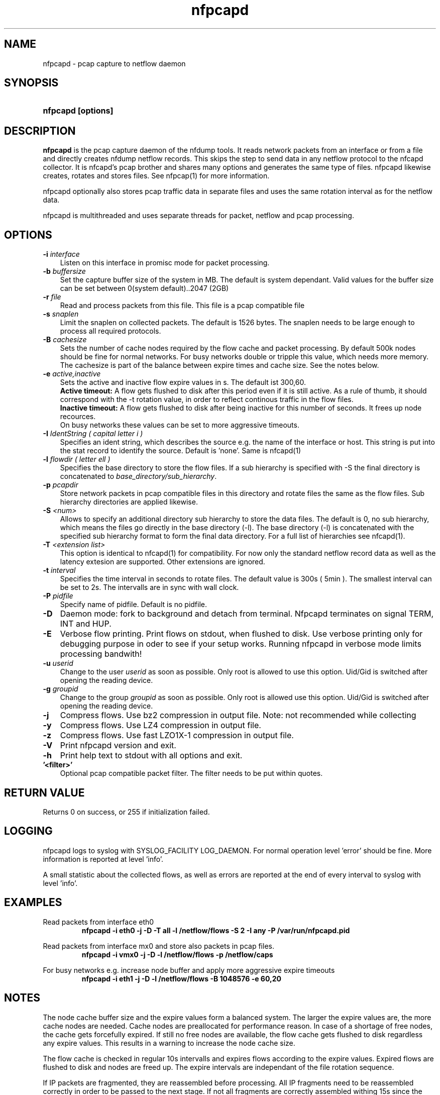 .TH nfpcapd 1 2019\-07\-25 "" ""
.SH NAME
nfpcapd \- pcap capture to netflow daemon
.SH SYNOPSIS
.HP 5
.B nfpcapd [options]
.SH DESCRIPTION
.B nfpcapd
is the pcap capture daemon of the nfdump tools. It reads network
packets from an interface or from a file and directly creates nfdump
netflow records. This skips the step to send data in any netflow protocol
to the nfcapd collector. It is nfcapd's pcap brother and shares many 
options and generates the same type of files. nfpcapd likewise creates, 
rotates and stores files. See nfpcap(1) for more information.
.P
nfpcapd optionally also stores pcap traffic data in separate files and
uses the same rotation interval as for the netflow data. 
.P
nfpcapd is multithreaded and uses separate threads for packet, netflow
and pcap processing.
.P 
.SH OPTIONS
.TP 3
.B -i \fIinterface
Listen on this interface in promisc mode for packet processing.
.TP 3
.B -b \fIbuffersize
Set the capture buffer size of the system in MB. The default is system dependant.
Valid values for the buffer size can be set between 0(system default)..2047 (2GB)
.TP 3
.B -r \fIfile
Read and process packets from this file. This file is a pcap compatible
file
.TP 3
.B -s \fIsnaplen
Limit the snaplen on collected packets. The default is 1526 bytes. The
snaplen needs to be large enough to process all required protocols.
.TP 3
.B -B \fIcachesize
Sets the number of cache nodes required by the flow cache and packet
processing. By default 500k nodes should be fine for normal networks.
For busy networks double or tripple this value, which needs more memory.
The cachesize is part of the balance between expire times and cache size.
See the notes below.
.TP 3
.B -e \fIactive,inactive
Sets the active and inactive flow expire values in s. The default ist 300,60.
.br
.B Active timeout:
A flow gets flushed to disk after this period even if it
is still active. As a rule of thumb, it should correspond with the -t rotation 
value, in order to reflect continous traffic in the flow files. 
.br
.B Inactive timeout:
A flow gets flushed to disk after being inactive for this 
number of seconds. It frees up node recources.
.br
On busy networks these values can be set to more aggressive timeouts. 
.TP 3
.B -I \fIIdentString ( capital letter i )
Specifies an ident string, which describes the source e.g. the 
name of the interface or host. This string is put into the stat record to identify
the source. Default is 'none'. Same is nfcapd(1)
.TP 3
.B -l \fIflowdir ( letter ell )
Specifies the base directory to store the flow files. 
If a sub hierarchy is specified with \-S the final directory is concatenated 
to \fIbase_directory/sub_hierarchy\fR. 
.TP 3
.B -p \fIpcapdir
Store network packets in pcap compatible files in this directory and rotate files
the same as the flow files. Sub hierarchy directories are applied likewise.
.TP 3
.B -S \fI<num>
Allows to specify an additional directory sub hierarchy to store 
the data files. The default is 0, no sub hierarchy, which means the 
files go directly in the base directory (\-l). The base directory (\-l) is
concatenated with the specified sub hierarchy format to form the final 
data directory.  For a full list of hierarchies see nfcapd(1).
.TP 3
.B -T \fI<extension list>
This option is identical to nfcapd(1) for compatibility. For now only the standard 
netflow record data as well as the latency extesion are supported. Other extensions
are ignored.
.TP 3
.B -t \fIinterval
Specifies the time interval in seconds to rotate files. The default value 
is 300s ( 5min ). The smallest interval can be set to 2s. The intervalls are in sync 
with wall clock.
.TP 3
.B -P \fIpidfile
Specify name of pidfile. Default is no pidfile.
.TP 3
.B -D
Daemon mode: fork to background and detach from terminal.
Nfpcapd terminates on signal TERM, INT and HUP.
.TP 3
.B -E
Verbose flow printing. Print flows on stdout, when flushed to disk.
Use verbose printing only for debugging purpose in oder to see if your
setup works. Running nfpcapd in verbose mode limits processing bandwith!
.TP 3
.B -u \fIuserid
Change to the user \fIuserid\fP as soon as possible. Only root is allowed
to use this option. Uid/Gid is switched after opening the reading device.
.TP 3
.B -g \fIgroupid
Change to the group \fIgroupid\fP as soon as possible. Only root is allowed 
use this option. Uid/Gid is switched after opening the reading device.
.TP 3
.B -j
Compress flows. Use bz2 compression in output file. Note: not recommended while collecting
.TP 3
.B -y
Compress flows. Use LZ4 compression in output file.
.TP 3
.B -z
Compress flows. Use fast LZO1X\-1 compression in output file.
.TP 3
.B -V
Print nfpcapd version and exit.
.TP 3
.B -h
Print help text to stdout with all options and exit.
.TP 3
.B '<filter>'
Optional pcap compatible packet filter. The filter needs to be put within quotes.
.SH "RETURN VALUE"
Returns 0 on success, or 255 if initialization failed.
.SH "LOGGING"
nfpcapd logs to syslog with SYSLOG_FACILITY LOG_DAEMON.
For normal operation level 'error' should be fine. 
More information is reported at level 'info'.
.P
A small statistic about the collected flows, as well as errors
are reported at the end of every interval to syslog with level 'info'.
.SH "EXAMPLES"
Read packets from interface eth0
.RS
\fBnfpcapd \-i eth0 \-j \-D \-T all \-l /netflow/flows \-S 2 \-I any \-P /var/run/nfpcapd.pid\fP
.RE
.LP
Read packets from interface mx0 and store also packets in pcap files.
.RS
\fBnfpcapd \-i vmx0 \-j \-D \-l /netflow/flows \-p /netflow/caps\fP
.RE
.LP
For busy networks e.g. increase node buffer and apply more aggressive expire timeouts
.RS
\fBnfpcapd \-i eth1 \-j \-D \-l /netflow/flows -B 1048576 \-e 60,20\fP
.RE
.LP
.SH NOTES
The node cache buffer size and the expire values form a balanced system. The larger
the expire values are, the more cache nodes are needed. Cache nodes are preallocated
for performance reason. In case of a shortage of free nodes, the cache gets forcefully
expired. If still no free nodes are available, the flow cache gets flushed to disk
regardless any expire values. This results in a warning to increase the node cache size.
.LP
The flow cache is checked in regular 10s intervalls and expires flows according to the
expire values. Expired flows are flushed to disk and nodes are freed up. The expire
intervals are independant of the file rotation sequence.
.LP
If IP packets are fragmented, they are reassembled before processing. All IP fragments
need to be reassembled correctly in order to be passed to the next stage. If not all 
fragments are correctly assembled withing 15s since the first fragment arrived, all 
fragments are discarded.

.SH "SEE ALSO"
nfcapd(1), nfdump(1), nfexpire(1)
.SH BUGS
No software without bugs! Please report any bugs back to me.
